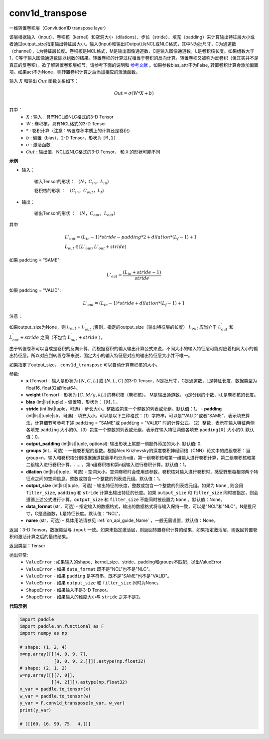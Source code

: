 
conv1d_transpose
-------------------------------


.. py:function:: paddle.nn.functional.conv1d_transpose(x, weight, bias=None, stride=1, padding=0, output_padding=0, groups=1, dilation=1, output_size=None, data_format='NCL', name=None)



一维转置卷积层（Convlution1D transpose layer）

该层根据输入（input）、卷积核（kernel）和空洞大小（dilations）、步长（stride）、填充（padding）来计算输出特征层大小或者通过output_size指定输出特征层大小。输入(Input)和输出(Output)为NCL或NLC格式，其中N为批尺寸，C为通道数（channel），L为特征层长度。卷积核是MCL格式，M是输出图像通道数，C是输入图像通道数，L是卷积核长度。如果组数大于1，C等于输入图像通道数除以组数的结果。转置卷积的计算过程相当于卷积的反向计算。转置卷积又被称为反卷积（但其实并不是真正的反卷积）。欲了解转置卷积层细节，请参考下面的说明和 参考文献_ 。如果参数bias_attr不为False, 转置卷积计算会添加偏置项。如果act不为None，则转置卷积计算之后添加相应的激活函数。

.. _参考文献: https://arxiv.org/pdf/1603.07285.pdf


输入 :math:`X` 和输出 :math:`Out` 函数关系如下：

.. math::
                        Out=\sigma (W*X+b)\\

其中：
    -  :math:`X` : 输入，具有NCL或NLC格式的3-D Tensor
    -  :math:`W` : 卷积核，具有NCL格式的3-D Tensor
    -  :math:`*` : 卷积计算（注意：转置卷积本质上的计算还是卷积）
    -  :math:`b` : 偏置（bias），2-D Tensor，形状为 ``[M,1]``
    -  :math:`σ` : 激活函数
    -  :math:`Out` : 输出值，NCL或NLC格式的3-D Tensor， 和 ``X`` 的形状可能不同

**示例**

- 输入：

    输入Tensor的形状： :math:`（N，C_{in}， L_{in}）`

    卷积核的形状 ： :math:`（C_{in}， C_{out}， L_f）`

- 输出：

    输出Tensor的形状 ： :math:`（N，C_{out}， L_{out}）`

其中

.. math::

        & L'_{out} = (L_{in}-1)*stride - padding * 2 + dilation*(L_f-1)+1\\
        & L_{out}\in[L'_{out},L'_{out} + stride)

如果 ``padding`` = "SAME":

.. math::

   L'_{out} = \frac{(L_{in} + stride - 1)}{stride}

如果 ``padding`` = "VALID":

.. math::

    L'_{out} = (L_{in}-1)*stride + dilation*(L_f-1)+1

注意：

如果output_size为None，则 :math:`L_{out}` = :math:`L^\prime_{out}` ;否则，指定的output_size（输出特征层的长度） :math:`L_{out}` 应当介于 :math:`L^\prime_{out}` 和 :math:`L^\prime_{out} + stride` 之间（不包含 :math:`L^\prime_{out} + stride` ）。

由于转置卷积可以当成是卷积的反向计算，而根据卷积的输入输出计算公式来说，不同大小的输入特征层可能对应着相同大小的输出特征层，所以对应到转置卷积来说，固定大小的输入特征层对应的输出特征层大小并不唯一。

如果指定了output_size， ``conv1d_transpose`` 可以自动计算卷积核的大小。

参数:
  - **x** (Tensor) - 输入是形状为 :math:`[N, C, L]` 或 :math:`[N, L, C]` 的3-D Tensor，N是批尺寸，C是通道数，L是特征长度，数据类型为float16, float32或float64。
  - **weight** (Tensor) - 形状为 :math:`[C, M/g, kL]` 的卷积核（卷积核）。 M是输出通道数， g是分组的个数，kL是卷积核的长度。
  - **bias** (int|list|tuple) - 偏置项，形状为： :math:`[M,]` 。
  - **stride** (int|list|tuple，可选) - 步长大小。整数或包含一个整数的列表或元组。默认值：1。
    - **padding** (int|list|tuple|str，可选) - 填充大小。可以是以下三种格式：（1）字符串，可以是"VALID"或者"SAME"，表示填充算法，计算细节可参考下述 ``padding`` = "SAME"或  ``padding`` = "VALID" 时的计算公式。（2）整数，表示在输入特征两侧各填充 ``padding`` 大小的0。（3）包含一个整数的列表或元组，表示在输入特征两侧各填充 ``padding[0]`` 大小的0. 默认值：0。
  - **output_padding** (int|list|tuple, optional): 输出形状上尾部一侧额外添加的大小. 默认值: 0.
  - **groups** (int，可选) - 一维卷积层的组数。根据Alex Krizhevsky的深度卷积神经网络（CNN）论文中的成组卷积：当group=n，输入和卷积核分别根据通道数量平均分为n组，第一组卷积核和第一组输入进行卷积计算，第二组卷积核和第二组输入进行卷积计算，……，第n组卷积核和第n组输入进行卷积计算。默认值：1。
  - **dilation** (int|list|tuple，可选) - 空洞大小。空洞卷积时会使用该参数，卷积核对输入进行卷积时，感受野里每相邻两个特征点之间的空洞信息。整数或包含一个整数的列表或元组。默认值：1。
  - **output_size** (int|list|tuple，可选) - 输出特征的长度，整数或包含一个整数的列表或元组。如果为 ``None`` , 则会用 ``filter_size``, ``padding`` 和 ``stride`` 计算出输出特征的长度。如果 ``output_size`` 和 ``filter_size`` 同时被指定，则会遵循上述公式进行计算。``output_size`` 和 ``filter_size`` 不能同时被设置为 ``None`` 。默认值：None。
  - **data_format** (str，可选) - 指定输入的数据格式，输出的数据格式将与输入保持一致，可以是"NCL"和"NLC"。N是批尺寸，C是通道数，L是特征长度。默认值："NCL"。
  - **name** (str，可选) – 具体用法请参见 :ref:`cn_api_guide_Name` ，一般无需设置，默认值：None。


返回：3-D Tensor，数据类型与 ``input`` 一致。如果未指定激活层，则返回转置卷积计算的结果，如果指定激活层，则返回转置卷积和激活计算之后的最终结果。

返回类型：Tensor

抛出异常:
    -  ``ValueError`` : 如果输入的shape、kernel_size、stride、padding和groups不匹配，抛出ValueError
    -  ``ValueError`` - 如果 ``data_format`` 既不是"NCL"也不是"NLC"。
    -  ``ValueError`` - 如果 ``padding`` 是字符串，既不是"SAME"也不是"VALID"。
    -  ``ValueError`` - 如果 ``output_size`` 和 ``filter_size`` 同时为None。
    -  ``ShapeError`` - 如果输入不是3-D Tensor。
    -  ``ShapeError`` - 如果输入的维度大小与 ``stride`` 之差不是2。

**代码示例**

..  code-block:: python

    import paddle
    import paddle.nn.functional as F
    import numpy as np
    
    # shape: (1, 2, 4)
    x=np.array([[[4, 0, 9, 7],
                 [8, 0, 9, 2,]]]).astype(np.float32)
    # shape: (2, 1, 2)
    w=np.array([[[7, 0]],
                [[4, 2]]]).astype(np.float32)
    x_var = paddle.to_tensor(x)
    w_var = paddle.to_tensor(w)
    y_var = F.conv1d_transpose(x_var, w_var)
    print(y_var)
    
    # [[[60. 16. 99. 75.  4.]]]
